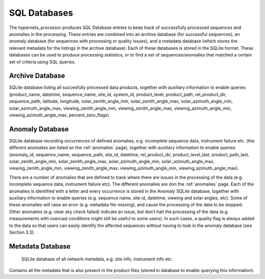 .. sql - algorithm theoretical basis
   Author: Pieter De Vis
   Email: pieter.de.vis@npl.co.uk
   Created: 12/04/2023

.. _sql:


SQL Databases
~~~~~~~~~~~~~~~~~~~~~~~~~~~
The hypernets_processor produces SQL Database entries to keep track of successfully processed sequences and anomalies
in the processing. These entries are combined into an archive database (for successful sequences), an anomaly database
(for sequences with processing or quality issues), and a metadata database (which stores the relevant metadata for
the listings in the archive database). Each of these databases is stored in the SQLite format. These databases can be used to produce processing statistics, or to find a set of sequences/anomalies that
matched a certain set of criteria using SQL queries.


Archive Database
----------------------
SQLite database listing all succesfully processed data products, together with auxiliary information to enable queries
(product_name, datetime, sequence_name, site_id, system_id, product_level, product_path, rel_product_dir, sequence_path, 
latitude, longitude, solar_zenith_angle_min, solar_zenith_angle_max, solar_azimuth_angle_min, solar_azimuth_angle_max, 
viewing_zenith_angle_min, viewing_zenith_angle_max, viewing_azimuth_angle_min, viewing_azimuth_angle_max, percent_zero_flags).

Anomaly Database
----------------------
SQLite database recording occurrences of defined anomalies, e.g. incomplete sequence data, instrument failure etc.
(the different anomalies are listed on the :ref:`anomalies` page), together with auxiliary information to enable queries
(anomaly_id, sequence_name, sequence_path, site_id, datetime, rel_product_dir, product_level_last, product_path_last, 
solar_zenith_angle_min, solar_zenith_angle_max, solar_azimuth_angle_min, solar_azimuth_angle_max, viewing_zenith_angle_min, 
viewing_zenith_angle_max, viewing_azimuth_angle_min, viewing_azimuth_angle_max).

There are a number of anomalies that are defined to track where there are
issues in the processing of the data (e.g. incomplete sequence data, instrument failure etc). The
different anomalies are don the :ref:`anomalies` page. Each of the anomalies is identified with a
letter and every occurrence is stored in the Anomaly SQLite database, together with auxiliary information to enable queries (e.g. sequence name,
site id, datetime, viewing and solar angles, etc). Some of these anomalies will raise an error (e.g.
metadata file missing), and cause the processing of the data to be stopped. Other anomalies (e.g. clear
sky check failed) indicate an issue, but don’t halt the processing of the data (e.g. measurements with
overcast conditions might still be useful to some users). In such cases, a quality flag is always added to
the data so that users can easily identify the affected sequences without having to look in the anomaly
database (see Section 3.3).

Metadata Database
----------------------
 SQLite database of all network metadata, e.g. site info, instrument info etc.
Contains all the metadata that is also present in the product files (stored in database to enable querying
this information).
